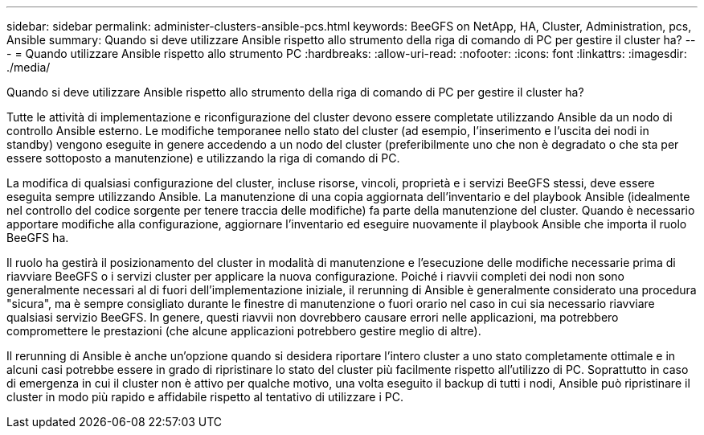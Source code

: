 ---
sidebar: sidebar 
permalink: administer-clusters-ansible-pcs.html 
keywords: BeeGFS on NetApp, HA, Cluster, Administration, pcs, Ansible 
summary: Quando si deve utilizzare Ansible rispetto allo strumento della riga di comando di PC per gestire il cluster ha? 
---
= Quando utilizzare Ansible rispetto allo strumento PC
:hardbreaks:
:allow-uri-read: 
:nofooter: 
:icons: font
:linkattrs: 
:imagesdir: ./media/


[role="lead"]
Quando si deve utilizzare Ansible rispetto allo strumento della riga di comando di PC per gestire il cluster ha?

Tutte le attività di implementazione e riconfigurazione del cluster devono essere completate utilizzando Ansible da un nodo di controllo Ansible esterno. Le modifiche temporanee nello stato del cluster (ad esempio, l'inserimento e l'uscita dei nodi in standby) vengono eseguite in genere accedendo a un nodo del cluster (preferibilmente uno che non è degradato o che sta per essere sottoposto a manutenzione) e utilizzando la riga di comando di PC.

La modifica di qualsiasi configurazione del cluster, incluse risorse, vincoli, proprietà e i servizi BeeGFS stessi, deve essere eseguita sempre utilizzando Ansible. La manutenzione di una copia aggiornata dell'inventario e del playbook Ansible (idealmente nel controllo del codice sorgente per tenere traccia delle modifiche) fa parte della manutenzione del cluster. Quando è necessario apportare modifiche alla configurazione, aggiornare l'inventario ed eseguire nuovamente il playbook Ansible che importa il ruolo BeeGFS ha.

Il ruolo ha gestirà il posizionamento del cluster in modalità di manutenzione e l'esecuzione delle modifiche necessarie prima di riavviare BeeGFS o i servizi cluster per applicare la nuova configurazione. Poiché i riavvii completi dei nodi non sono generalmente necessari al di fuori dell'implementazione iniziale, il rerunning di Ansible è generalmente considerato una procedura "sicura", ma è sempre consigliato durante le finestre di manutenzione o fuori orario nel caso in cui sia necessario riavviare qualsiasi servizio BeeGFS. In genere, questi riavvii non dovrebbero causare errori nelle applicazioni, ma potrebbero compromettere le prestazioni (che alcune applicazioni potrebbero gestire meglio di altre).

Il rerunning di Ansible è anche un'opzione quando si desidera riportare l'intero cluster a uno stato completamente ottimale e in alcuni casi potrebbe essere in grado di ripristinare lo stato del cluster più facilmente rispetto all'utilizzo di PC. Soprattutto in caso di emergenza in cui il cluster non è attivo per qualche motivo, una volta eseguito il backup di tutti i nodi, Ansible può ripristinare il cluster in modo più rapido e affidabile rispetto al tentativo di utilizzare i PC.
